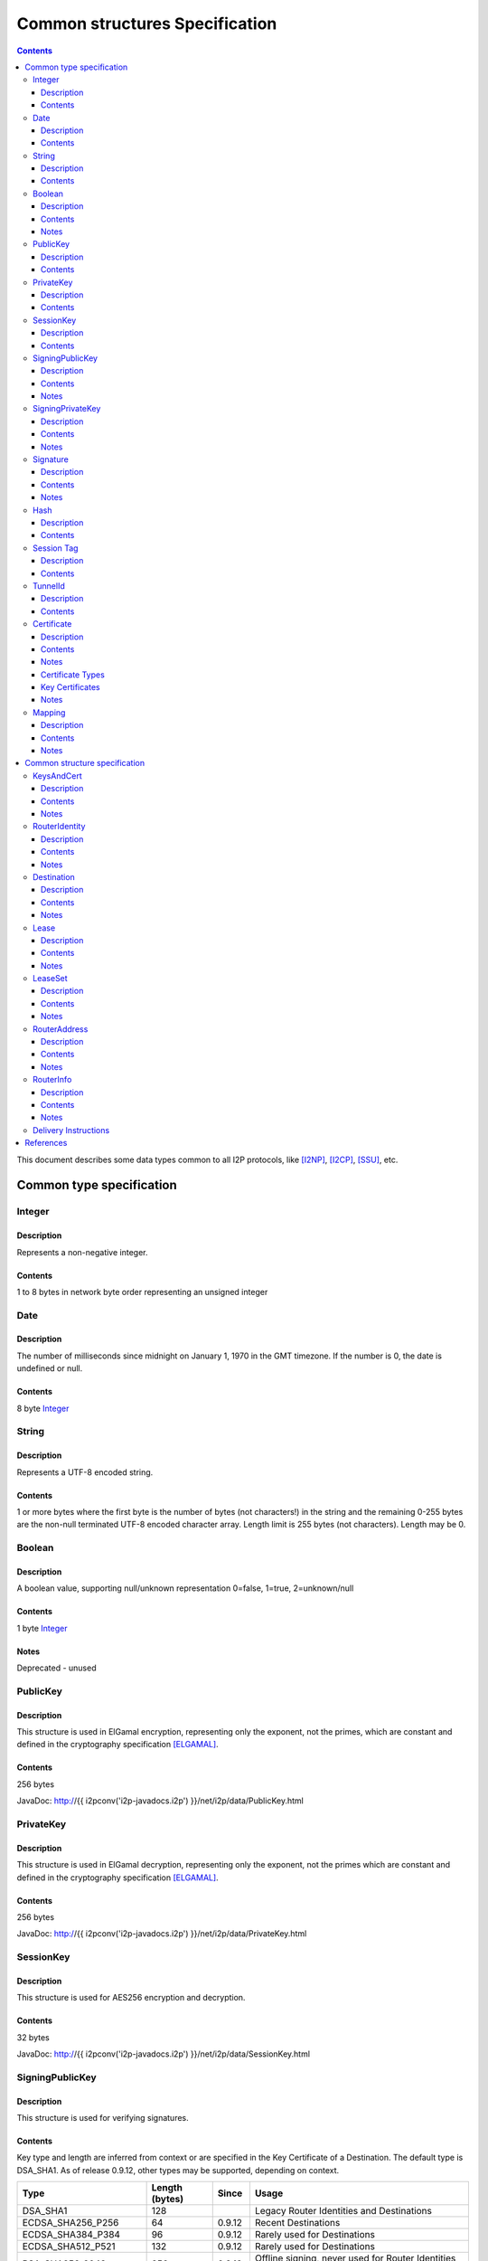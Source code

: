 ===============================
Common structures Specification
===============================
.. meta::
    :category: Design
    :lastupdated: September 2017
    :accuratefor: 0.9.31

.. contents::


This document describes some data types common to all I2P protocols, like
[I2NP]_, [I2CP]_, [SSU]_, etc.


Common type specification
=========================

.. _type-Integer:

Integer
-------

Description
```````````
Represents a non-negative integer.

Contents
````````
1 to 8 bytes in network byte order representing an unsigned integer

.. _type-Date:

Date
----

Description
```````````
The number of milliseconds since midnight on January 1, 1970 in the GMT timezone.
If the number is 0, the date is undefined or null.

Contents
````````
8 byte Integer_

.. _type-String:

String
------

Description
```````````
Represents a UTF-8 encoded string.

Contents
````````
1 or more bytes where the first byte is the number of bytes (not characters!)
in the string and the remaining 0-255 bytes are the non-null terminated UTF-8
encoded character array.  Length limit is 255 bytes (not characters). Length
may be 0.

.. _type-Boolean:

Boolean
-------

Description
```````````
A boolean value, supporting null/unknown representation
0=false, 1=true, 2=unknown/null

Contents
````````
1 byte Integer_

Notes
`````
Deprecated - unused

.. _type-PublicKey:

PublicKey
---------

Description
```````````
This structure is used in ElGamal encryption, representing only the exponent,
not the primes, which are constant and defined in the cryptography
specification [ELGAMAL]_.

Contents
````````
256 bytes

JavaDoc: http://{{ i2pconv('i2p-javadocs.i2p') }}/net/i2p/data/PublicKey.html

.. _type-PrivateKey:

PrivateKey
----------

Description
```````````
This structure is used in ElGamal decryption, representing only the exponent,
not the primes which are constant and defined in the cryptography specification
[ELGAMAL]_.

Contents
````````
256 bytes

JavaDoc: http://{{ i2pconv('i2p-javadocs.i2p') }}/net/i2p/data/PrivateKey.html

.. _type-SessionKey:

SessionKey
----------

Description
```````````
This structure is used for AES256 encryption and decryption.

Contents
````````
32 bytes

JavaDoc: http://{{ i2pconv('i2p-javadocs.i2p') }}/net/i2p/data/SessionKey.html

.. _type-SigningPublicKey:

SigningPublicKey
----------------

Description
```````````
This structure is used for verifying signatures.

Contents
````````
Key type and length are inferred from context or are specified in the Key
Certificate of a Destination.  The default type is DSA_SHA1.  As of release
0.9.12, other types may be supported, depending on context.

======================  ==============  ======  =====
         Type           Length (bytes)  Since   Usage
======================  ==============  ======  =====
DSA_SHA1                     128                Legacy Router Identities and Destinations
ECDSA_SHA256_P256             64        0.9.12  Recent Destinations
ECDSA_SHA384_P384             96        0.9.12  Rarely used for Destinations
ECDSA_SHA512_P521            132        0.9.12  Rarely used for Destinations
RSA_SHA256_2048              256        0.9.12  Offline signing, never used for Router Identities or Destinations
RSA_SHA384_3072              384        0.9.12  Offline signing, never used for Router Identities or Destinations
RSA_SHA512_4096              512        0.9.12  Offline signing, never used for Router Identities or Destinations
EdDSA_SHA512_Ed25519          32        0.9.15  Recent Router Identities and Destinations
EdDSA_SHA512_Ed25519ph        32        0.9.25  Offline signing, never used for Router Identities or Destinations
======================  ==============  ======  =====

Notes
`````
* When a key is composed of two elements (for example points X,Y), it is
  serialized by padding each element to length/2 with leading zeros if
  necessary.

* All types are Big Endian, except for EdDSA, which is stored and transmitted
  in a Little Endian format.

JavaDoc: http://{{ i2pconv('i2p-javadocs.i2p') }}/net/i2p/data/SigningPublicKey.html

.. _type-SigningPrivateKey:

SigningPrivateKey
-----------------

Description
```````````
This structure is used for creating signatures.

Contents
````````
Key type and length are specified when created.  The default type is DSA_SHA1.
As of release 0.9.12, other types may be supported, depending on context.

======================  ==============  ======  =====
         Type           Length (bytes)  Since   Usage
======================  ==============  ======  =====
DSA_SHA1                      20                Legacy Router Identities and Destinations
ECDSA_SHA256_P256             32        0.9.12  Recent Destinations
ECDSA_SHA384_P384             48        0.9.12  Rarely used for Destinations
ECDSA_SHA512_P521             66        0.9.12  Rarely used for Destinations
RSA_SHA256_2048              512        0.9.12  Offline signing, never used for Router Identities or Destinations
RSA_SHA384_3072              768        0.9.12  Offline signing, never used for Router Identities or Destinations
RSA_SHA512_4096             1024        0.9.12  Offline signing, never used for Router Identities or Destinations
EdDSA_SHA512_Ed25519          32        0.9.15  Recent Router Identities and Destinations
EdDSA_SHA512_Ed25519ph        32        0.9.25  Offline signing, never used for Router Identities or Destinations
======================  ==============  ======  =====

Notes
`````
* When a key is composed of two elements (for example points X,Y), it is
  serialized by padding each element to length/2 with leading zeros if
  necessary.

* All types are Big Endian, except for EdDSA, which is stored and transmitted
  in a Little Endian format.

JavaDoc: http://{{ i2pconv('i2p-javadocs.i2p') }}/net/i2p/data/SigningPrivateKey.html

.. _type-Signature:

Signature
---------

Description
```````````
This structure represents the signature of some data.

Contents
````````
Signature type and length are inferred from the type of key used.  The default
type is DSA_SHA1.  As of release 0.9.12, other types may be supported,
depending on context.

======================  ==============  ======  =====
         Type           Length (bytes)  Since   Usage
======================  ==============  ======  =====
DSA_SHA1                      40                Legacy Router Identities and Destinations
ECDSA_SHA256_P256             64        0.9.12  Recent Destinations
ECDSA_SHA384_P384             96        0.9.12  Rarely used for Destinations
ECDSA_SHA512_P521            132        0.9.12  Rarely used for Destinations
RSA_SHA256_2048              256        0.9.12  Offline signing, never used for Router Identities or Destinations
RSA_SHA384_3072              384        0.9.12  Offline signing, never used for Router Identities or Destinations
RSA_SHA512_4096              512        0.9.12  Offline signing, never used for Router Identities or Destinations
EdDSA_SHA512_Ed25519          64        0.9.15  Recent Router Identities and Destinations
EdDSA_SHA512_Ed25519ph        64        0.9.25  Offline signing, never used for Router Identities or Destinations
======================  ==============  ======  =====

Notes
`````
* When a signature is composed of two elements (for example values R,S), it is
  serialized by padding each element to length/2 with leading zeros if
  necessary.

* All types are Big Endian, except for EdDSA, which is stored and transmitted
  in a Little Endian format.

JavaDoc: http://{{ i2pconv('i2p-javadocs.i2p') }}/net/i2p/data/Signature.html

.. _type-Hash:

Hash
----

Description
```````````
Represents the SHA256 of some data.

Contents
````````
32 bytes

JavaDoc: http://{{ i2pconv('i2p-javadocs.i2p') }}/net/i2p/data/Hash.html

.. _type-SessionTag:

Session Tag
-----------

Description
```````````
A random number

Contents
````````
32 bytes

JavaDoc: http://{{ i2pconv('i2p-javadocs.i2p') }}/net/i2p/data/SessionTag.html

.. _type-TunnelId:

TunnelId
--------

Description
```````````
Defines an identifier that is unique to each router in a tunnel.  A Tunnel ID
is generally greater than zero; do not use a value of zero except in special
cases.

Contents
````````
4 byte Integer_

JavaDoc: http://{{ i2pconv('i2p-javadocs.i2p') }}/net/i2p/data/TunnelId.html

.. _type-Certificate:

Certificate
-----------

Description
```````````
A certificate is a container for various receipts or proof of works used
throughout the I2P network.

Contents
````````
1 byte Integer_ specifying certificate type, followed by a 2 byte Integer_
specifying the size of the certificate payload, then that many bytes.

.. raw:: html

  {% highlight lang='dataspec' -%}
+----+----+----+----+----+-//
  |type| length  | payload
  +----+----+----+----+----+-//

  type :: `Integer`
          length -> 1 byte

          case 0 -> NULL
          case 1 -> HASHCASH
          case 2 -> HIDDEN
          case 3 -> SIGNED
          case 4 -> MULTIPLE
          case 5 -> KEY

  length :: `Integer`
            length -> 2 bytes

  payload :: data
             length -> $length bytes
{% endhighlight %}

Notes
`````
* For `Router Identities`_, the Certificate is always NULL through version
  0.9.15. As of 0.9.16, a Key Certificate may be used to specify the signing
  public key type. See below.

* For `Garlic Cloves`_, the Certificate is always NULL, no others are currently
  implemented.

* For `Garlic Messages`_, the Certificate is always NULL, no others are
  currently implemented.

* For `Destinations`_, the Certificate may be non-NULL. As of 0.9.12, a Key
  Certificate may be used to specify the signing public key type. See below.

* Implementers are cautioned to prohibit excess data in Certificates.
  The appropriate length for each certificate type should be enforced.

.. _Router Identities: #struct_RouterIdentity
.. _Garlic Cloves: {{ site_url('docs/spec/i2np') }}#struct_GarlicClove
.. _Garlic Messages: {{ site_url('docs/spec/i2np') }}#msg_Garlic
.. _Destinations: #struct_Destination

Certificate Types
`````````````````
The following certificate types are defined:

========  =========  ==============  ============  =====
Type      Type Code  Payload Length  Total Length  Notes
========  =========  ==============  ============  =====
Null          0             0              3
HashCash      1          varies         varies     Experimental, unused. Payload contains an ASCII colon-separated hashcash string.
Hidden        2             0              3       Experimental, unused. Hidden routers generally do not announce that they are hidden.
Signed        3         40 or 72       43 or 75    Experimental, unused. Payload contains a 40-byte DSA signature,
                                                   optionally followed by the 32-byte Hash of the signing Destination.
Multiple      4          varies         varies     Experimental, unused. Payload contains multiple certificates.
Key           5             4+             7+      Since 0.9.12. See below for details.
========  =========  ==============  ============  =====


Key Certificates
````````````````
Key certificates were introduced in release 0.9.12.  Prior to that release, all
PublicKeys were 256-byte ElGamal keys, and all SigningPublicKeys were 128-byte
DSA-SHA1 keys.  A key certificate provides a mechanism to indicate the type of
the PublicKey and SigningPublicKey in the Destination or RouterIdentity, and to
package any key data in excess of the standard lengths.

By maintaining exactly 384 bytes before the certificate, and putting any excess
key data inside the certificate, we maintain compatibility for any software
that parses Destinations and Router Identities.

The key certificate payload contains:

==================================  ======
              Data                  Length
==================================  ======
Signing Public Key Type (Integer_)    2
Crypto Public Key Type (Integer_)     2
Excess Signing Public Key Data        0+
Excess Crypto Public Key Data         0+
==================================  ======

The defined Signing Public Key types are:

======================  ===========  =======================  ======  =====
        Type             Type Code   Total Public Key Length  Since   Usage
======================  ===========  =======================  ======  =====
DSA_SHA1                     0                  128           0.9.12  Legacy Router Identities and Destinations, never explicitly set
ECDSA_SHA256_P256            1                   64           0.9.12  Recent Destinations
ECDSA_SHA384_P384            2                   96           0.9.12  Sometimes used for Destinations
ECDSA_SHA512_P521            3                  132           0.9.12  Sometimes used for Destinations
RSA_SHA256_2048              4                  256           0.9.12  Offline only; never used in Key Certificates for Router Identities or Destinations
RSA_SHA384_3072              5                  384           0.9.12  Offline only; never used in Key Certificates for Router Identities or Destinations
RSA_SHA512_4096              6                  512           0.9.12  Offline only; never used in Key Certificates for Router Identities or Destinations
EdDSA_SHA512_Ed25519         7                   32           0.9.15  Recent Router Identities and Destinations
EdDSA_SHA512_Ed25519ph       8                   32           0.9.25  Offline only; never used in Key Certificates for Router Identities or Destinations
reserved                     9                                        Reserved, see proposal 134
reserved                    10                                        Reserved, see proposal 134
reserved                65280-65534                                   Reserved for experimental use
reserved                   65535                                      Reserved for future expansion
======================  ===========  =======================  ======  =====

The defined Crypto Public Key types are:

========  ===========  =======================  =====
  Type     Type Code   Total Public Key Length  Usage
========  ===========  =======================  =====
ElGamal        0                 256            All Router Identities and Destinations
reserved  65280-65534                           Reserved for experimental use
reserved     65535                              Reserved for future expansion
========  ===========  =======================  =====

When a Key Certificate is not present, the preceeding 384 bytes in the
Destination or RouterIdentity are defined as the 256-byte ElGamal PublicKey
followed by the 128-byte DSA-SHA1 SigningPublicKey.  When a Key Certificate is
present, the preceeding 384 bytes are redefined as follows:

* Complete or first portion of Crypto Public Key

* Random padding if the total lengths of the two keys are less than 384 bytes

* Complete or first portion of Signing Public Key

The Crypto Public Key is aligned at the start and the Signing Public Key is
aligned at the end.  The padding (if any) is in the middle.  The lengths and
boundaries of the initial key data, the padding, and the excess key data
portions in the certificates are not explicitly specified, but are derived from
the lengths of the specified key types.  If the total lengths of the Crypto and
Signing Public Keys exceed 384 bytes, the remainder will be contained in the
Key Certificate.  If the Crypto Public Key length is not 256 bytes, the method
for determining the boundary between the two keys is to be specified in a
future revision of this document.

Example layouts using an ElGamal Crypto Public Key and the Signing Public Key
type indicated:

======================  ==============  ===============================
   Signing Key Type     Padding Length  Excess Signing Key Data in Cert
======================  ==============  ===============================
DSA_SHA1                       0                        0
ECDSA_SHA256_P256             64                        0
ECDSA_SHA384_P384             32                        0
ECDSA_SHA512_P521              0                        4
RSA_SHA256_2048                0                      128
RSA_SHA384_3072                0                      256
RSA_SHA512_4096                0                      384
EdDSA_SHA512_Ed25519          96                        0
EdDSA_SHA512_Ed25519ph        96                        0
======================  ==============  ===============================

JavaDoc: http://{{ i2pconv('i2p-javadocs.i2p') }}/net/i2p/data/Certificate.html

Notes
`````

* Implementers are cautioned to prohibit excess data in Key Certificates.
  The appropriate length for each certificate type should be enforced.



.. _type-Mapping:

Mapping
-------

Description
```````````
A set of key/value mappings or properties

Contents
````````
A 2-byte size Integer followed by a series of String=String; pairs

.. raw:: html

  {% highlight lang='dataspec' -%}
+----+----+----+----+----+----+----+----+
  |  size   | key_string (len + data)| =  |
  +----+----+----+----+----+----+----+----+
  | val_string (len + data)     | ;  | ...
  +----+----+----+----+----+----+----+
  size :: `Integer`
          length -> 2 bytes
          Total number of bytes that follow

  key_string :: `String`
                A string (one byte length followed by UTF-8 encoded characters)

  = :: A single byte containing '='

  val_string :: `String`
                A string (one byte length followed by UTF-8 encoded characters)

  ; :: A single byte containing ';'
{% endhighlight %}

Notes
`````
* The encoding isn't optimal - we either need the '=' and ';' characters, or
  the string lengths, but not both

* Some documentation says that the strings may not include '=' or ';' but this
  encoding supports them

* Strings are defined to be UTF-8 but in the current implementation, I2CP uses
  UTF-8 but I2NP does not. For example, UTF-8 strings in a RouterInfo options
  mapping in a I2NP Database Store Message will be corrupted.

* The encoding allows duplicate keys, however in any usage where the mapping is
  signed, duplicates may cause a signature failure.

* Mappings contained in I2NP messages (i.e. in a RouterAddress or RouterInfo)
  must be sorted by key so that the signature will be invariant. Duplicate keys
  are not allowed.

* Mappings contained in an `I2CP SessionConfig`_ must be sorted by key so that
  the signature will be invariant. Duplicate keys are not allowed.

* The sort method is defined as in Java String.compareTo(), using the Unicode
  value of the characters.

* While it is application-dependent, keys and values are generally
  case-sensitive.

* Key and value string length limits are 255 bytes (not characters) each, plus
  the length byte. Length byte may be 0.

* Total length limit is 65535 bytes, plus the 2 byte size field, or 65537
  total.

.. _I2CP SessionConfig: {{ site_url('docs/spec/i2cp') }}#struct_SessionConfig

JavaDoc: http://{{ i2pconv('i2p-javadocs.i2p') }}/net/i2p/data/DataHelper.html


Common structure specification
==============================

.. _struct-KeysAndCert:

KeysAndCert
-----------

Description
```````````
An encryption public key, a signing public key, and a certificate, used as
either a RouterIdentity or a Destination.

Contents
````````
A PublicKey_ followed by a SigningPublicKey_ and then a Certificate_.

.. raw:: html

  {% highlight lang='dataspec' -%}
+----+----+----+----+----+----+----+----+
  | public_key                            |
  +                                       +
  |                                       |
  ~                                       ~
  ~                                       ~
  |                                       |
  +----+----+----+----+----+----+----+----+
  | padding (optional)                    |
  ~                                       ~
  ~                                       ~
  |                                       |
  +----+----+----+----+----+----+----+----+
  | signing_key                           |
  +                                       +
  |                                       |
  ~                                       ~
  ~                                       ~
  |                                       |
  +----+----+----+----+----+----+----+----+
  | certificate                           |
  +----+----+----+-//

  public_key :: `PublicKey` (partial or full)
                length -> 256 bytes or as specified in key certificate

  padding :: random data
             length -> 0 bytes or as specified in key certificate
             padding length + signing_key length == 128 bytes

  signing__key :: `SigningPublicKey` (partial or full)
                  length -> 128 bytes or as specified in key certificate
                  padding length + signing_key length == 128 bytes

  certificate :: `Certificate`
                 length -> >= 3 bytes

  total length: 387+ bytes
{% endhighlight %}

Notes
`````
* Do not assume that these are always 387 bytes! They are 387 bytes plus the
  certificate length specified at bytes 385-386, which may be non-zero.

* As of release 0.9.12, if the certificate is a Key Certificate, the boundaries
  of the key fields may vary. See the Key Certificate section above for
  details.

* The Crypto Public Key is aligned at the start and the Signing Public Key is
  aligned at the end. The padding (if any) is in the middle.

JavaDoc: http://{{ i2pconv('i2p-javadocs.i2p') }}/net/i2p/data/KeysAndCert.html

.. _struct-RouterIdentity:

RouterIdentity
--------------

Description
```````````
Defines the way to uniquely identify a particular router

Contents
````````
Identical to KeysAndCert.

Notes
`````
* The certificate for a RouterIdentity was always NULL until release 0.9.12.

* Do not assume that these are always 387 bytes! They are 387 bytes plus the
  certificate length specified at bytes 385-386, which may be non-zero.

* As of release 0.9.12, if the certificate is a Key Certificate, the boundaries
  of the key fields may vary. See the Key Certificate section above for
  details.

* The Crypto Public Key is aligned at the start and the Signing Public Key is
  aligned at the end. The padding (if any) is in the middle.

JavaDoc: http://{{ i2pconv('i2p-javadocs.i2p') }}/net/i2p/data/router/RouterIdentity.html

.. _struct-Destination:

Destination
-----------

Description
```````````
A Destination defines a particular endpoint to which messages can be directed
for secure delivery.

Contents
````````
Identical to KeysAndCert_.

Notes
`````
* The public key of the destination was used for the old i2cp-to-i2cp
  encryption which was disabled in version 0.6, it is currently unused except
  for the IV for LeaseSet encryption, which is deprecated. The public key in
  the LeaseSet is used instead.

* Do not assume that these are always 387 bytes! They are 387 bytes plus the
  certificate length specified at bytes 385-386, which may be non-zero.

* As of release 0.9.12, if the certificate is a Key Certificate, the boundaries
  of the key fields may vary. See the Key Certificate section above for
  details.

* The Crypto Public Key is aligned at the start and the Signing Public Key is
  aligned at the end. The padding (if any) is in the middle.

JavaDoc: http://{{ i2pconv('i2p-javadocs.i2p') }}/net/i2p/data/Destination.html

.. _struct-Lease:

Lease
-----

Description
```````````
Defines the authorization for a particular tunnel to receive messages targeting
a Destination_.

Contents
````````
SHA256 Hash_ of the RouterIdentity_ of the gateway router, then the TunnelId_,
and finally an end Date_.

.. raw:: html

  {% highlight lang='dataspec' -%}
+----+----+----+----+----+----+----+----+
  | tunnel_gw                             |
  +                                       +
  |                                       |
  +                                       +
  |                                       |
  +                                       +
  |                                       |
  +----+----+----+----+----+----+----+----+
  |     tunnel_id     |      end_date
  +----+----+----+----+----+----+----+----+
                      |
  +----+----+----+----+

  tunnel_gw :: Hash of the `RouterIdentity` of the tunnel gateway
               length -> 32 bytes

  tunnel_id :: `TunnelId`
               length -> 4 bytes

  end_date :: `Date`
              length -> 8 bytes
{% endhighlight %}

Notes
`````
* Total size: 44 bytes

JavaDoc: http://{{ i2pconv('i2p-javadocs.i2p') }}/net/i2p/data/Lease.html

.. _struct-LeaseSet:

LeaseSet
--------

Description
```````````
Contains all of the currently authorized Leases_ for a particular Destination_,
the PublicKey_ to which garlic messages can be encrypted, and then the
SigningPublicKey_ that can be used to revoke this particular version of the
structure. The LeaseSet is one of the two structures stored in the network
database (the other being RouterInfo_), and is keyed under the SHA256 of the
contained Destination_.

.. _Leases: #struct-lease

Contents
````````
Destination_, followed by a PublicKey_ for encryption, then a SigningPublicKey_
which can be used to revoke this version of the LeaseSet, then a 1 byte
Integer_ specifying how many Lease_ structures are in the set, followed by the
actual Lease_ structures and finally a Signature_ of the previous bytes signed
by the Destination_'s SigningPrivateKey_.

.. raw:: html

  {% highlight lang='dataspec' -%}
+----+----+----+----+----+----+----+----+
  | destination                           |
  +                                       +
  |                                       |
  ~                                       ~
  ~                                       ~
  |                                       |
  +----+----+----+----+----+----+----+----+
  | encryption_key                        |
  +                                       +
  |                                       |
  ~                                       ~
  ~                                       ~
  |                                       |
  +----+----+----+----+----+----+----+----+
  | signing_key                           |
  +                                       +
  |                                       |
  ~                                       ~
  ~                                       ~
  |                                       |
  +----+----+----+----+----+----+----+----+
  | num| Lease 0                          |
  +----+                                  +
  |                                       |
  ~                                       ~
  ~                                       ~
  |                                       |
  +----+----+----+----+----+----+----+----+
  | Lease 1                               |
  +                                       +
  |                                       |
  ~                                       ~
  ~                                       ~
  |                                       |
  +----+----+----+----+----+----+----+----+
  | Lease ($num-1)                        |
  +                                       +
  |                                       |
  ~                                       ~
  ~                                       ~
  |                                       |
  +----+----+----+----+----+----+----+----+
  | signature                             |
  +                                       +
  |                                       |
  +                                       +
  |                                       |
  +                                       +
  |                                       |
  +                                       +
  |                                       |
  +----+----+----+----+----+----+----+----+

  destination :: `Destination`
                 length -> >= 387 bytes

  encryption_key :: `PublicKey`
                    length -> 256 bytes

  signing_key :: `SigningPublicKey`
                 length -> 128 bytes or as specified in destination's key
                           certificate

  num :: `Integer`
         length -> 1 byte
         Number of leases to follow
         value: 0 <= num <= 16

  leases :: [`Lease`]
            length -> $num*44 bytes

  signature :: `Signature`
               length -> 40 bytes or as specified in destination's key
                         certificate
{% endhighlight %}

Notes
`````
* The public key of the destination was used for the old I2CP-to-I2CP
  encryption which was disabled in version 0.6, it is currently unused.

* The encryption key is used for end-to-end ElGamal/AES+SessionTag encryption
  [ELGAMAL-AES]_. It is currently generated anew at every router startup, it is
  not persistent.

* The signature may be verified using the signing public key of the
  destination.

* The signing_key is currently unused. It was intended for LeaseSet revocation,
  which is unimplemented. It is currently generated anew at every router
  startup, it is not persistent. The signing key type is always the same as the
  destination's signing key type.

* The earliest expiration of all the Leases is treated as the timestamp or
  version of the LeaseSet. Routers will generally not accept a store of a
  LeaseSet unless it is "newer" than the current one. Take care when publishing
  a new LeaseSet where the oldest Lease is the same as the oldest Lease in the
  previous LeaseSet. The publishing router should generally increment the
  expiration of the oldest Lease by at least 1 ms in that case.

* Prior to release 0.9.7, when included in a DatabaseStore Message sent by the
  originating router, the router set all the published leases' expirations to
  the same value, that of the earliest lease. As of release 0.9.7, the router
  publishes the actual lease expiration for each lease. This is an
  implementation detail and not part of the structures specification.

JavaDoc: http://{{ i2pconv('i2p-javadocs.i2p') }}/net/i2p/data/LeaseSet.html

.. _struct-RouterAddress:

RouterAddress
-------------

Description
```````````
This structure defines the means to contact a router through a transport
protocol.

Contents
````````
1 byte Integer_ defining the relative cost of using the address, where 0 is
free and 255 is expensive, followed by the expiration Date_ after which the
address should not be used, or if null, the address never expires. After that
comes a String_ defining the transport protocol this router address uses.
Finally there is a Mapping_ containing all of the transport specific options
necessary to establish the connection, such as IP address, port number, email
address, URL, etc.

.. raw:: html

  {% highlight lang='dataspec' -%}
+----+----+----+----+----+----+----+----+
  |cost|           expiration
  +----+----+----+----+----+----+----+----+
       |        transport_style           |
  +----+----+----+----+-//-+----+----+----+
  |                                       |
  +                                       +
  |               options                 |
  ~                                       ~
  ~                                       ~
  |                                       |
  +----+----+----+----+----+----+----+----+

  cost :: `Integer`
          length -> 1 byte

          case 0 -> free
          case 255 -> expensive

  expiration :: `Date` (must be all zeros, see notes below)
                length -> 8 bytes

                case null -> never expires

  transport_style :: `String`
                     length -> 1-256 bytes

  options :: `Mapping`
{% endhighlight %}

Notes
`````
* Cost is typically 5 or 6 for SSU, and 10 or 11 for NTCP.

* Expiration is currently unused, always null (all zeroes). As of release
  0.9.3, the expiration is assumed zero and not stored, so any non-zero
  expiration will fail in the RouterInfo signature verification. Implementing
  expiration (or another use for these bytes) will be a backwards-incompatible
  change. Routers MUST set this field to all zeros. As of release 0.9.12, a
  non-zero expiration field is again recognized, however we must wait several
  releases to use this field, until the vast majority of the network recognizes
  it.

* The following options, while not required, are standard and expected to be
  present in most router addresses: "host" (an IPv4 or IPv6 address or host
  name) and "port".

JavaDoc: http://{{ i2pconv('i2p-javadocs.i2p') }}/net/i2p/data/router/RouterAddress.html

.. _struct-RouterInfo:

RouterInfo
----------

Description
```````````
Defines all of the data that a router wants to publish for the network to see.
The RouterInfo_ is one of two structures stored in the network database (the
other being LeaseSet_), and is keyed under the SHA256 of the contained
RouterIdentity_.

Contents
````````
RouterIdentity_ followed by the Date_, when the entry was published

.. raw:: html

  {% highlight lang='dataspec' -%}
+----+----+----+----+----+----+----+----+
  | router_ident                          |
  +                                       +
  |                                       |
  ~                                       ~
  ~                                       ~
  |                                       |
  +----+----+----+----+----+----+----+----+
  | published                             |
  +----+----+----+----+----+----+----+----+
  |size| RouterAddress 0                  |
  +----+                                  +
  |                                       |
  ~                                       ~
  ~                                       ~
  |                                       |
  +----+----+----+----+----+----+----+----+
  | RouterAddress 1                       |
  +                                       +
  |                                       |
  ~                                       ~
  ~                                       ~
  |                                       |
  +----+----+----+----+----+----+----+----+
  | RouterAddress ($size-1)               |
  +                                       +
  |                                       |
  ~                                       ~
  ~                                       ~
  |                                       |
  +----+----+----+----+-//-+----+----+----+
  |psiz| options                          |
  +----+----+----+----+-//-+----+----+----+
  | signature                             |
  +                                       +
  |                                       |
  +                                       +
  |                                       |
  +                                       +
  |                                       |
  +                                       +
  |                                       |
  +----+----+----+----+----+----+----+----+

  router_ident :: `RouterIdentity`
                  length -> >= 387 bytes

  published :: `Date`
               length -> 8 bytes

  size :: `Integer`
          length -> 1 byte
          The number of `RouterAddress`es to follow, 0-255

  addresses :: [`RouterAddress`]
               length -> varies

  peer_size :: `Integer`
               length -> 1 byte
               The number of peer `Hash`es to follow, 0-255, unused, always zero
               value -> 0

  options :: `Mapping`

  signature :: `Signature`
               length -> 40 bytes or as specified in router_ident's key
                         certificate
{% endhighlight %}

Notes
`````
* The peer_size Integer_ may be followed by a list of that many router hashes.
  This is currently unused. It was intended for a form of restricted routes,
  which is unimplemented.
  Certain implementations may require the list to be sorted so the signature is invariant.
  To be researched before enabling this feature.

* The signature may be verified using the signing public key of the
  router_ident.

* See the network database page [NETDB-ROUTERINFO]_ for standard options that
  are expected to be present in all router infos.

* Very old routers required the addresses to be sorted by the SHA256 of their data
  so the signature is invariant.
  This is no longer required, and not worth implementing for backward compatibility.

JavaDoc: http://{{ i2pconv('i2p-javadocs.i2p') }}/net/i2p/data/router/RouterInfo.html

.. _struct-DeliveryInstructions:

Delivery Instructions
---------------------

Tunnel Message Delivery Instructions are defined in the Tunnel Message
Specification [TUNNEL-DELIVERY]_.

Garlic Message Delivery Instructions are defined in the I2NP Message
Specification [GARLIC-DELIVERY]_.


References
==========

.. [ELGAMAL]
    {{ site_url('docs/how/cryptography', True) }}#elgamal

.. [ELGAMAL-AES]
    {{ site_url('docs/how/elgamal-aes', True) }}

.. [GARLIC-DELIVERY]
    {{ ctags_url('GarlicCloveDeliveryInstructions') }}

.. [I2CP]
    {{ site_url('docs/protocol/i2cp', True) }}

.. [I2NP]
    {{ site_url('docs/protocol/i2np', True) }}

.. [NETDB-ROUTERINFO]
    {{ site_url('docs/how/network-database', True) }}#routerInfo

.. [SSU]
    {{ site_url('docs/transport/ssu', True) }}

.. [TUNNEL-DELIVERY]
    {{ ctags_url('TunnelMessageDeliveryInstructions') }}
